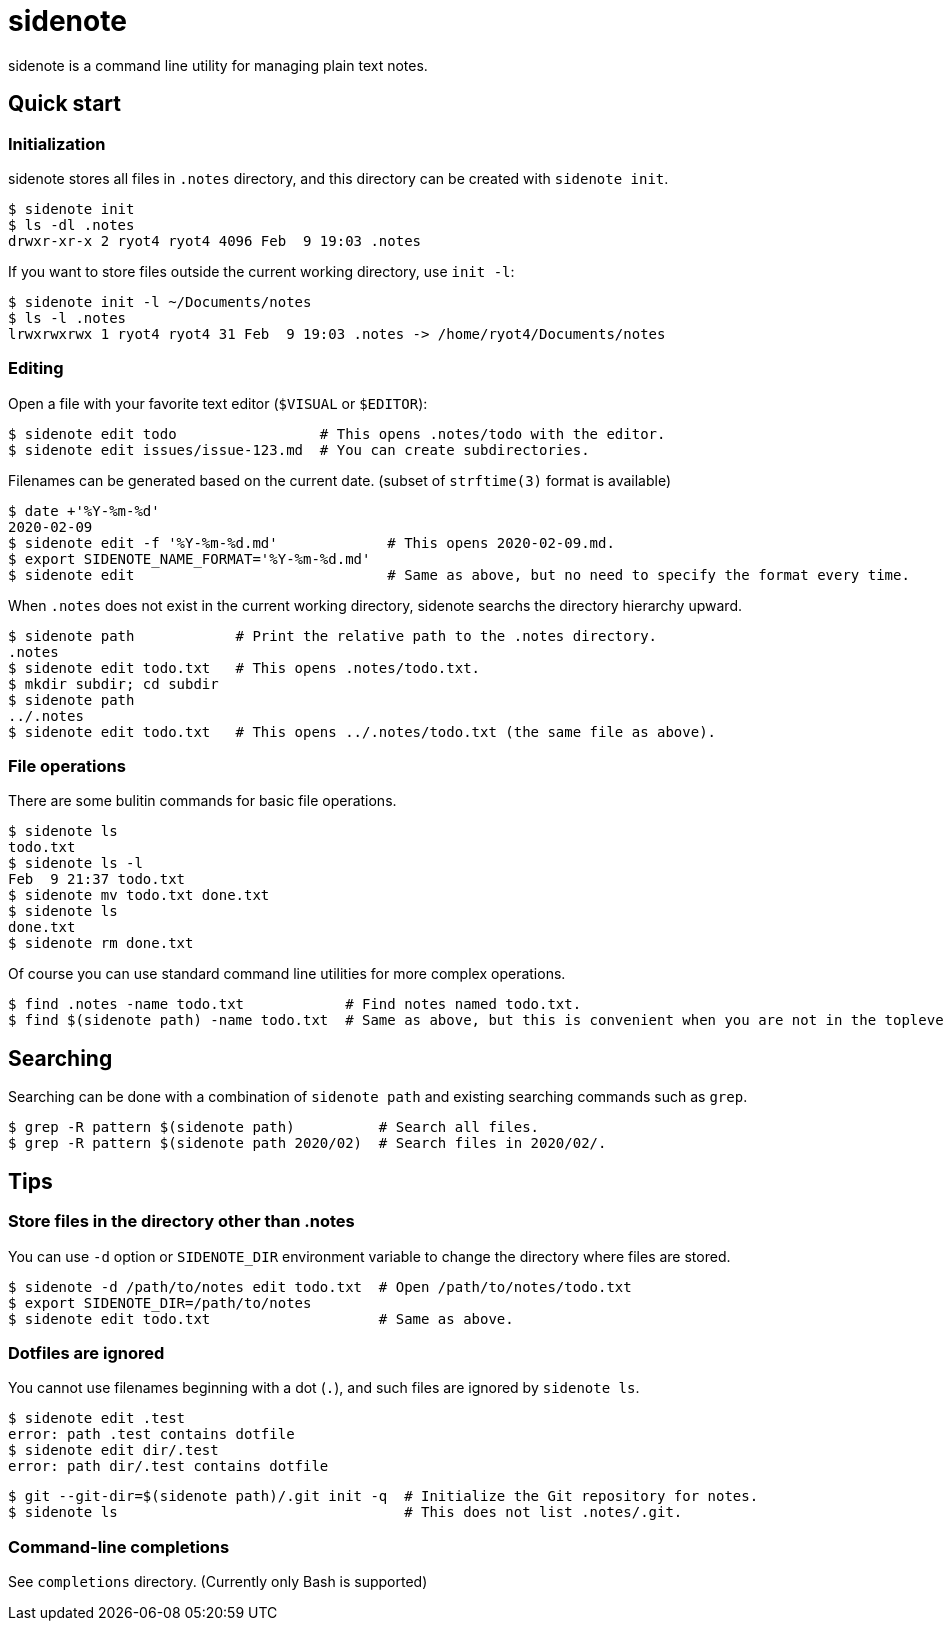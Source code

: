 = sidenote

sidenote is a command line utility for managing plain text notes.

== Quick start

=== Initialization

sidenote stores all files in `.notes` directory, and this directory can be created with `sidenote init`.

----
$ sidenote init
$ ls -dl .notes
drwxr-xr-x 2 ryot4 ryot4 4096 Feb  9 19:03 .notes
----

If you want to store files outside the current working directory, use `init -l`:

----
$ sidenote init -l ~/Documents/notes
$ ls -l .notes
lrwxrwxrwx 1 ryot4 ryot4 31 Feb  9 19:03 .notes -> /home/ryot4/Documents/notes
----

=== Editing

Open a file with your favorite text editor (`$VISUAL` or `$EDITOR`):

----
$ sidenote edit todo                 # This opens .notes/todo with the editor.
$ sidenote edit issues/issue-123.md  # You can create subdirectories.
----

Filenames can be generated based on the current date. (subset of `strftime(3)` format is available)

```
$ date +'%Y-%m-%d'
2020-02-09
$ sidenote edit -f '%Y-%m-%d.md'             # This opens 2020-02-09.md.
$ export SIDENOTE_NAME_FORMAT='%Y-%m-%d.md'
$ sidenote edit                              # Same as above, but no need to specify the format every time.
```

When `.notes` does not exist in the current working directory, sidenote searchs the directory hierarchy upward.

----
$ sidenote path            # Print the relative path to the .notes directory.
.notes
$ sidenote edit todo.txt   # This opens .notes/todo.txt.
$ mkdir subdir; cd subdir
$ sidenote path
../.notes
$ sidenote edit todo.txt   # This opens ../.notes/todo.txt (the same file as above).
----

=== File operations

There are some bulitin commands for basic file operations.

----
$ sidenote ls
todo.txt
$ sidenote ls -l
Feb  9 21:37 todo.txt
$ sidenote mv todo.txt done.txt
$ sidenote ls
done.txt
$ sidenote rm done.txt
----

Of course you can use standard command line utilities for more complex operations.

----
$ find .notes -name todo.txt            # Find notes named todo.txt.
$ find $(sidenote path) -name todo.txt  # Same as above, but this is convenient when you are not in the toplevel directory.
----

== Searching

Searching can be done with a combination of `sidenote path` and existing searching commands such as `grep`.

```
$ grep -R pattern $(sidenote path)          # Search all files.
$ grep -R pattern $(sidenote path 2020/02)  # Search files in 2020/02/.
```

== Tips

=== Store files in the directory other than .notes

You can use `-d` option or `SIDENOTE_DIR` environment variable to change the directory where files are stored.

----
$ sidenote -d /path/to/notes edit todo.txt  # Open /path/to/notes/todo.txt
$ export SIDENOTE_DIR=/path/to/notes
$ sidenote edit todo.txt                    # Same as above.
----

=== Dotfiles are ignored

You cannot use filenames beginning with a dot (`.`), and such files are ignored by `sidenote ls`.

----
$ sidenote edit .test
error: path .test contains dotfile
$ sidenote edit dir/.test
error: path dir/.test contains dotfile
----

----
$ git --git-dir=$(sidenote path)/.git init -q  # Initialize the Git repository for notes.
$ sidenote ls                                  # This does not list .notes/.git.
----

=== Command-line completions

See `completions` directory. (Currently only Bash is supported)

